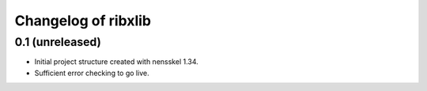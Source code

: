 Changelog of ribxlib
===================================================


0.1 (unreleased)
----------------

- Initial project structure created with nensskel 1.34.

- Sufficient error checking to go live.
